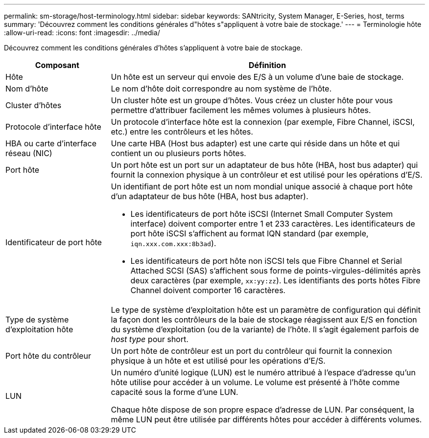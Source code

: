 ---
permalink: sm-storage/host-terminology.html 
sidebar: sidebar 
keywords: SANtricity, System Manager, E-Series, host, terms 
summary: 'Découvrez comment les conditions générales d"hôtes s"appliquent à votre baie de stockage.' 
---
= Terminologie hôte
:allow-uri-read: 
:icons: font
:imagesdir: ../media/


[role="lead"]
Découvrez comment les conditions générales d'hôtes s'appliquent à votre baie de stockage.

[cols="25h,~"]
|===
| Composant | Définition 


 a| 
Hôte
 a| 
Un hôte est un serveur qui envoie des E/S à un volume d'une baie de stockage.



 a| 
Nom d'hôte
 a| 
Le nom d'hôte doit correspondre au nom système de l'hôte.



 a| 
Cluster d'hôtes
 a| 
Un cluster hôte est un groupe d'hôtes. Vous créez un cluster hôte pour vous permettre d'attribuer facilement les mêmes volumes à plusieurs hôtes.



 a| 
Protocole d'interface hôte
 a| 
Un protocole d'interface hôte est la connexion (par exemple, Fibre Channel, iSCSI, etc.) entre les contrôleurs et les hôtes.



 a| 
HBA ou carte d'interface réseau (NIC)
 a| 
Une carte HBA (Host bus adapter) est une carte qui réside dans un hôte et qui contient un ou plusieurs ports hôtes.



 a| 
Port hôte
 a| 
Un port hôte est un port sur un adaptateur de bus hôte (HBA, host bus adapter) qui fournit la connexion physique à un contrôleur et est utilisé pour les opérations d'E/S.



 a| 
Identificateur de port hôte
 a| 
Un identifiant de port hôte est un nom mondial unique associé à chaque port hôte d'un adaptateur de bus hôte (HBA, host bus adapter).

* Les identificateurs de port hôte iSCSI (Internet Small Computer System interface) doivent comporter entre 1 et 233 caractères. Les identificateurs de port hôte iSCSI s'affichent au format IQN standard (par exemple, `iqn.xxx.com.xxx:8b3ad`).
* Les identificateurs de port hôte non iSCSI tels que Fibre Channel et Serial Attached SCSI (SAS) s'affichent sous forme de points-virgules-délimités après deux caractères (par exemple, `xx:yy:zz`). Les identifiants des ports hôtes Fibre Channel doivent comporter 16 caractères.




 a| 
Type de système d'exploitation hôte
 a| 
Le type de système d'exploitation hôte est un paramètre de configuration qui définit la façon dont les contrôleurs de la baie de stockage réagissent aux E/S en fonction du système d'exploitation (ou de la variante) de l'hôte. Il s'agit également parfois de _host type_ pour short.



 a| 
Port hôte du contrôleur
 a| 
Un port hôte de contrôleur est un port du contrôleur qui fournit la connexion physique à un hôte et est utilisé pour les opérations d'E/S.



 a| 
LUN
 a| 
Un numéro d'unité logique (LUN) est le numéro attribué à l'espace d'adresse qu'un hôte utilise pour accéder à un volume. Le volume est présenté à l'hôte comme capacité sous la forme d'une LUN.

Chaque hôte dispose de son propre espace d'adresse de LUN. Par conséquent, la même LUN peut être utilisée par différents hôtes pour accéder à différents volumes.

|===